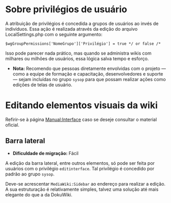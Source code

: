 * Sobre privilégios de usuário
A atribuição de privilégios é concedida a grupos de usuários ao invés de indivíduos. Essa ação é realizada através da edição do arquivo LocalSettings.php com o seguinte argumento:

~$wgGroupPermissions['NomeGrupo']['Privilégio'] = true */ or false /*~

Isso pode parecer nada prático, mas quando se administra wikis com milhares ou milhões de usuários, essa lógica salva tempo e esforço.

- *Nota:* Recomendo que pessoas diretamente envolvidas com o projeto — como a equipe de formação e capacitação, desenvolvedores e suporte — sejam incluídas no grupo ~sysop~ para que possam realizar ações como edições de telas de usuário.

* Editando elementos visuais da wiki

Refirir-se à página [[https://www.mediawiki.org/wiki/Manual:Interface][Manual:Interface]] caso se deseje consultar o material oficial.

** Barra lateral
- *Dificuldade de migração:* Fácil

A edição da barra lateral, entre outros elementos, só pode ser feita por usuários com o privilégio ~editinterface~. Tal privilégio é concedido por padrão ao grupo ~sysop~.

Deve-se acrescentar ~MediaWiki:Sidebar~ ao endereço para realizar a edição. A sua estruturação é relativamente simples, talvez uma solução até mais elegante do que a da DokuWiki.

